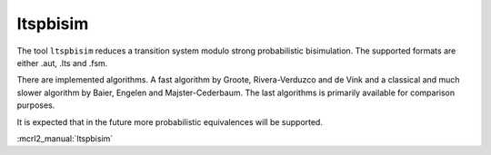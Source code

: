 .. index:: ltspbisim

.. _tool-ltspbisim:

ltspbisim
=========

The tool ``ltspbisim`` reduces a transition system modulo strong probabilistic bisimulation.
The supported formats are either .aut, .lts and .fsm.

There are implemented algorithms. A fast algorithm by Groote, Rivera-Verduzco and de Vink
and a classical and much slower algorithm by Baier, Engelen and Majster-Cederbaum. The last
algorithms is primarily available for comparison purposes.

It is expected that in the future more probabilistic equivalences will be supported.

:mcrl2_manual:`ltspbisim`
